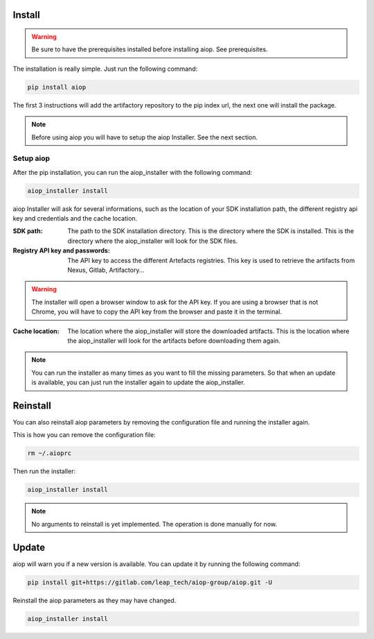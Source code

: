 =======
Install
=======

.. warning::
   Be sure to have the prerequisites installed before installing aiop. See prerequisites.

The installation is really simple. Just run the following command:

.. code-block:: shell

   pip install aiop

The first 3 instructions will add the artifactory repository to the pip index url, the next one will install the package.

.. note::
   Before using aiop you will have to setup the aiop Installer. See the next section.


Setup aiop
-----------------------

After the pip installation, you can run the aiop_installer with the following command:

.. code-block:: shell

   aiop_installer install

.. program-output:: aiop_installer
   :cwd: ../../

aiop Installer will ask for several informations, such as the location of your SDK installation path, the different registry api key and credentials and the cache location.

:SDK path: The path to the SDK installation directory. This is the directory where the SDK is installed. This is the directory where the aiop_installer will look for the SDK files.

:Registry API key and passwords: The API key to access the different Artefacts registries. This key is used to retrieve the artifacts from Nexus, Gitlab, Artifactory...

.. warning::
   The installer will open a browser window to ask for the API key. If you are using a browser that is not Chrome, you will have to copy the API key from the browser and paste it in the terminal.

:Cache location: The location where the aiop_installer will store the downloaded artifacts. This is the location where the aiop_installer will look for the artifacts before downloading them again.

.. note::
   You can run the installer as many times as you want to fill the missing parameters. So that when an update is available, you can just run the installer again to update the aiop_installer.

=========
Reinstall
=========

You can also reinstall aiop parameters by removing the configuration file and running the installer again.

This is how you can remove the configuration file:

.. code-block:: shell

   rm ~/.aioprc

Then run the installer:

.. code-block:: shell

   aiop_installer install

.. note::
   No arguments to reinstall is yet implemented. The operation is done manually for now.

======
Update
======

aiop will warn you if a new version is available. You can update it by running the following command:

.. code-block:: shell

   pip install git+https://gitlab.com/leap_tech/aiop-group/aiop.git -U

Reinstall the aiop parameters as they may have changed.

.. code-block:: shell

   aiop_installer install
